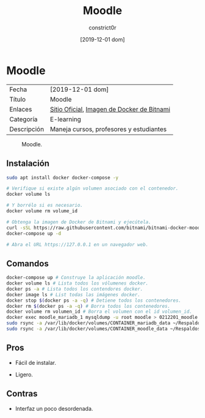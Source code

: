 #+title: Moodle
#+author: constrict0r
#+date: [2019-12-01 dom]

* Moodle

| Fecha       | [2019-12-01 dom]                           |
| Título      | Moodle                                     |
| Enlaces     | [[https://moodle.org][Sitio Oficial]], [[https://github.com/bitnami/bitnami-docker-moodle][Imagen de Docker de Bitnami]] |
| Categoría   | E-learning                                 |
| Descripción | Maneja cursos, profesores y estudiantes    |

#+CAPTION: Moodle.
#+NAME:   fig:GUI principal de Moodle.
[[./img/moodle.png]]

** Instalación

   #+BEGIN_SRC bash
   sudo apt install docker docker-compose -y
   
   # Verifique si existe algún volumen asociado con el contenedor.
   docker volume ls
   
   # Y borrélo si es necesario.
   docker volume rm volume_id

   # Obtenga la imagen de Docker de Bitnami y ejecútela.
   curl -sSL https://raw.githubusercontent.com/bitnami/bitnami-docker-moodle/master/docker-compose.yml > docker-compose.yml
   docker-compose up -d
   
   # Abra el URL https://127.0.0.1 en un navegador web.
   #+END_SRC


** Comandos

   #+BEGIN_SRC bash
   docker-compose up # Construye la aplicación moodle.
   docker volume ls # Lista todos los vólumenes docker.
   docker ps -a # Lista todos los contendores docker.
   docker image ls # List todas las imágenes docker.
   docker stop $(docker ps -a -q) # Detiene todos los contenedores.
   docker rm $(docker ps -a -q) # Borra todos los contenedores.
   docker volume rm volumen_id # Borra el volumen con el id volumen_id.
   docker exec moodle_mariadb_1 mysqldump -u root moodle > 0212201_moodle.sql # Respalda la base de datos de moodle.
   sudo rsync -a /var/lib/docker/volumes/CONTAINER_mariadb_data ~/Respaldos/CONTAINER_mariadb_data.bk.$(date +%d%m%Y-%H.%M.%S) # Toma una instantánea de los datos de mariadb.
   sudo rsync -a /var/lib/docker/volumes/CONTAINER_moodle_data ~/Respaldos/CONTAINER_moodle_data.bk.$(date +%d%m%Y-%H.%M.%S) # Toma una instantánea de los datos de moodle.
   #+END_SRC

** Pros

   - Fácil de instalar.
     
   - Ligero.

** Contras

   - Interfaz un poco desordenada.
